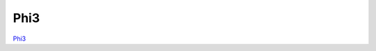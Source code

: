 ====
Phi3
====

`Phi3 <https://huggingface.co/docs/transformers/en/model_doc/phi3>`_

.. runpython::
    :showcode:

    import numpy as np
    import torch
    from transformers import Phi3Config, Phi3Model
    from experimental_experiment.helpers import pretty_onnx
    from experimental_experiment.torch_interpreter import to_onnx


    def ids_tensor(shape, vocab_size):
        total_dims = 1
        for dim in shape:
            total_dims *= dim

        values = []
        for _ in range(total_dims):
            values.append(np.random.randint(0, vocab_size - 1))

        return torch.tensor(data=values, dtype=torch.long).view(shape).contiguous()


    config = Phi3Config(
        hidden_size=32,
        num_hidden_layers=2,
        vocab_size=1024,
        intermediate_size=16,
        max_position_embeddings=512,
        num_attention_heads=2,
        num_key_value_heads=2,
        pad_token_id=1023,
    )
    config._attn_implementation = "eager"

    with torch.no_grad():

        model = Phi3Model(config)

        batch, seq, vocab_size = 2, 1024, 1024

        input_ids = ids_tensor([batch, seq], vocab_size)
        input_mask = torch.tril(torch.ones(batch, seq, dtype=torch.float32))

        model(input_ids, input_mask)

        onx = to_onnx(model, (input_ids, input_mask))
        print(pretty_onnx(onx))
